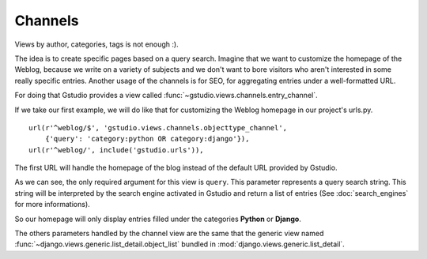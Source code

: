 ========
Channels
========

.. module:: gstudio.views.channels

Views by author, categories, tags is not enough :).

The idea is to create specific pages based on a query search.
Imagine that we want to customize the homepage of the Weblog, because we
write on a variety of subjects and we don't want to bore visitors who
aren't interested in some really specific entries.
Another usage of the channels is for SEO, for aggregating entries
under a well-formatted URL.

For doing that Gstudio provides a view called
:func:`~gstudio.views.channels.entry_channel`.

If we take our first example, we will do like that for customizing
the Weblog homepage in our project's urls.py. ::

  url(r'^weblog/$', 'gstudio.views.channels.objecttype_channel',
      {'query': 'category:python OR category:django'}),
  url(r'^weblog/', include('gstudio.urls')),

The first URL will handle the homepage of the blog instead of the default
URL provided by Gstudio.

As we can see, the only required argument for this view is ``query``. This
parameter represents a query search string. This string will be interpreted
by the search engine activated in Gstudio and return a list of entries (See
:doc:`search_engines` for more informations).

So our homepage will only display entries filled under the categories
**Python** or **Django**.

The others parameters handled by the channel view are the same that
the generic view named :func:`~django.views.generic.list_detail.object_list`
bundled in :mod:`django.views.generic.list_detail`.
